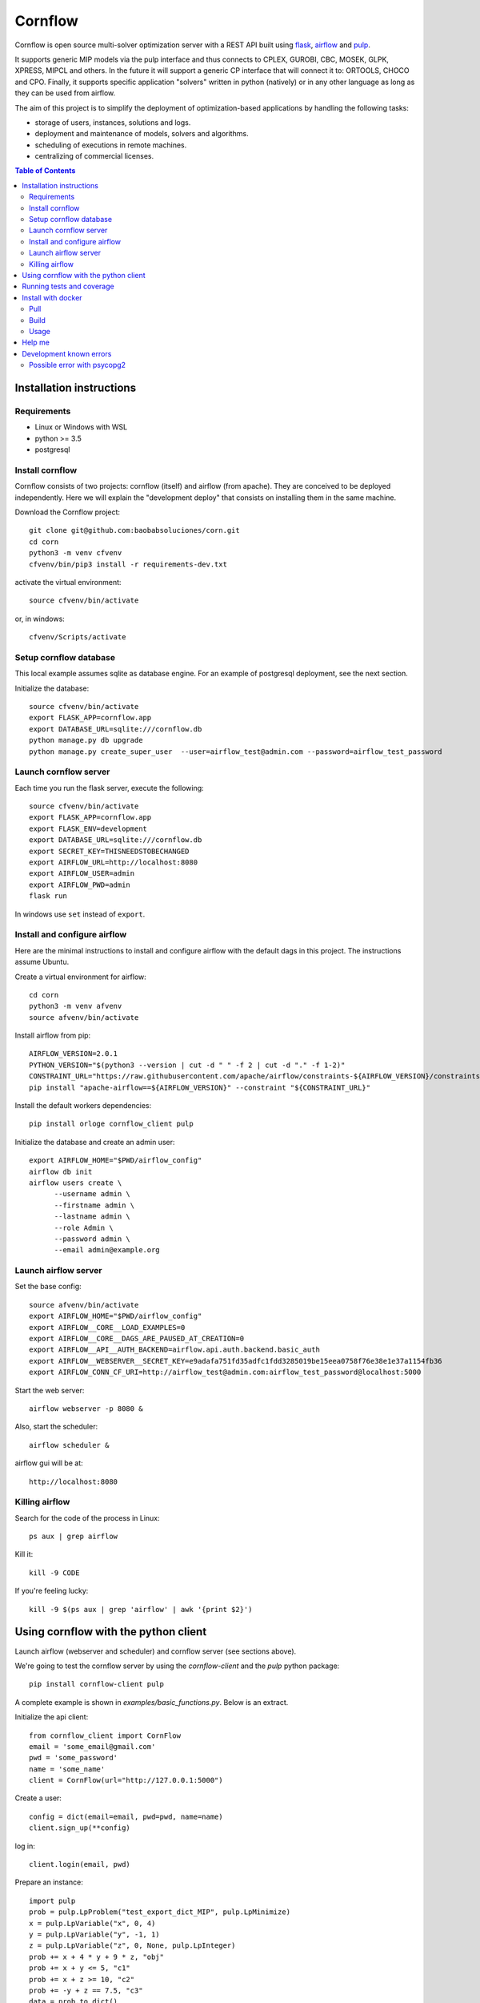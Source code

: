 Cornflow
=========

.. image:: https://github.com/baobabsoluciones/corn/workflows/build/badge.svg?style=svg
    :target: https://github.com/baobabsoluciones/corn/actions

.. image:: https://github.com/baobabsoluciones/corn/workflows/docs/badge.svg?style=svg
    :target: https://github.com/baobabsoluciones/corn/actions

.. image:: https://github.com/baobabsoluciones/corn/workflows/integration/badge.svg?style=svg
    :target: https://github.com/baobabsoluciones/corn/actions

.. image:: https://img.shields.io/pypi/v/cornflow-client.svg?style=svg
   :target: https://pypi.python.org/pypi/cornflow-client

.. image:: https://img.shields.io/pypi/pyversions/cornflow-client.svg?style=svg
   :target: https://pypi.python.org/pypi/cornflow-client

.. image:: https://img.shields.io/badge/License-MIT-blue.svg?style=svg

Cornflow is open source multi-solver optimization server with a REST API built using `flask <https://flask.palletsprojects.com>`_, `airflow <https://airflow.apache.org/>`_ and `pulp <https://coin-or.github.io/pulp/>`_.

It supports generic MIP models via the pulp interface and thus connects to CPLEX, GUROBI, CBC, MOSEK, GLPK, XPRESS, MIPCL and others. In the future it will support a generic CP interface that will connect it to: ORTOOLS, CHOCO and CPO. Finally, it supports specific application "solvers" written in python (natively) or in any other language as long as they can be used from airflow.

The aim of this project is to simplify the deployment of optimization-based applications by handling the following tasks:

* storage of users, instances, solutions and logs.
* deployment and maintenance of models, solvers and algorithms.
* scheduling of executions in remote machines.
* centralizing of commercial licenses.


.. contents:: **Table of Contents**


Installation instructions
-------------------------


Requirements
~~~~~~~~~~~~~~~~~~

* Linux or Windows with WSL
* python >= 3.5
* postgresql

Install cornflow
~~~~~~~~~~~~~~~~~~

Cornflow consists of two projects: cornflow (itself) and airflow (from apache). They are conceived to be deployed independently. Here we will explain the "development deploy" that consists on installing them in the same machine.

Download the Cornflow project::

    git clone git@github.com:baobabsoluciones/corn.git
    cd corn
    python3 -m venv cfvenv
    cfvenv/bin/pip3 install -r requirements-dev.txt

activate the virtual environment::

    source cfvenv/bin/activate

or, in windows::

    cfvenv/Scripts/activate


Setup cornflow database
~~~~~~~~~~~~~~~~~~~~~~~~~~~~~~

This local example assumes sqlite as database engine. For an example of postgresql deployment, see the next section.

Initialize the database::

    source cfvenv/bin/activate
    export FLASK_APP=cornflow.app
    export DATABASE_URL=sqlite:///cornflow.db
    python manage.py db upgrade
    python manage.py create_super_user  --user=airflow_test@admin.com --password=airflow_test_password

Launch cornflow server
~~~~~~~~~~~~~~~~~~~~~~~

Each time you run the flask server, execute the following::

    source cfvenv/bin/activate
    export FLASK_APP=cornflow.app
    export FLASK_ENV=development
    export DATABASE_URL=sqlite:///cornflow.db
    export SECRET_KEY=THISNEEDSTOBECHANGED
    export AIRFLOW_URL=http://localhost:8080
    export AIRFLOW_USER=admin
    export AIRFLOW_PWD=admin
    flask run

In windows use ``set`` instead of ``export``.

Install and configure airflow
~~~~~~~~~~~~~~~~~~~~~~~~~~~~~~

Here are the minimal instructions to install and configure airflow with the default dags in this project. The instructions assume Ubuntu.

Create a virtual environment for airflow::

    cd corn
    python3 -m venv afvenv
    source afvenv/bin/activate

Install airflow from pip::

    AIRFLOW_VERSION=2.0.1
    PYTHON_VERSION="$(python3 --version | cut -d " " -f 2 | cut -d "." -f 1-2)"
    CONSTRAINT_URL="https://raw.githubusercontent.com/apache/airflow/constraints-${AIRFLOW_VERSION}/constraints-${PYTHON_VERSION}.txt"
    pip install "apache-airflow==${AIRFLOW_VERSION}" --constraint "${CONSTRAINT_URL}"

Install the default workers dependencies::

    pip install orloge cornflow_client pulp

Initialize the database and create an admin user::

    export AIRFLOW_HOME="$PWD/airflow_config"
    airflow db init
    airflow users create \
          --username admin \
          --firstname admin \
          --lastname admin \
          --role Admin \
          --password admin \
          --email admin@example.org

Launch airflow server
~~~~~~~~~~~~~~~~~~~~~~~~~~~~~~

Set the base config::

    source afvenv/bin/activate
    export AIRFLOW_HOME="$PWD/airflow_config"
    export AIRFLOW__CORE__LOAD_EXAMPLES=0
    export AIRFLOW__CORE__DAGS_ARE_PAUSED_AT_CREATION=0
    export AIRFLOW__API__AUTH_BACKEND=airflow.api.auth.backend.basic_auth
    export AIRFLOW__WEBSERVER__SECRET_KEY=e9adafa751fd35adfc1fdd3285019be15eea0758f76e38e1e37a1154fb36
    export AIRFLOW_CONN_CF_URI=http://airflow_test@admin.com:airflow_test_password@localhost:5000

Start the web server::

    airflow webserver -p 8080 &

Also, start the scheduler::

    airflow scheduler &

airflow gui will be at::

    http://localhost:8080

Killing airflow
~~~~~~~~~~~~~~~~~~~~~~~~~~~~~~

Search for the code of the process in Linux::

    ps aux | grep airflow

Kill it::

    kill -9 CODE

If you're feeling lucky::

    kill -9 $(ps aux | grep 'airflow' | awk '{print $2}')


Using cornflow with the python client
---------------------------------------

Launch airflow (webserver and scheduler) and cornflow server (see sections above).

We're going to test the cornflow server by using the `cornflow-client` and the `pulp` python package::

    pip install cornflow-client pulp

A complete example is shown in `examples/basic_functions.py`. Below is an extract.

Initialize the api client::

    from cornflow_client import CornFlow
    email = 'some_email@gmail.com'
    pwd = 'some_password'
    name = 'some_name'
    client = CornFlow(url="http://127.0.0.1:5000")

Create a user::

    config = dict(email=email, pwd=pwd, name=name)
    client.sign_up(**config)

log in::

    client.login(email, pwd)

Prepare an instance::

    import pulp
    prob = pulp.LpProblem("test_export_dict_MIP", pulp.LpMinimize)
    x = pulp.LpVariable("x", 0, 4)
    y = pulp.LpVariable("y", -1, 1)
    z = pulp.LpVariable("z", 0, None, pulp.LpInteger)
    prob += x + 4 * y + 9 * z, "obj"
    prob += x + y <= 5, "c1"
    prob += x + z >= 10, "c2"
    prob += -y + z == 7.5, "c3"
    data = prob.to_dict()
    insName = 'test_export_dict_MIP'
    description = 'very small example'

Send instance::

    instance = client.create_instance(data, name=insName, description=description)

Solve an instance::

    config = dict(
        solver = "PULP_CBC_CMD",
        timeLimit = 10
    )
    execution = client.create_execution(
        instance['id'], config, name='execution1', description='execution of a very small instance'
    )

Check the status of an execution::

    status = client.get_solution(execution['id'])
    print(status['state'])
    # 1 means "finished correctly"

Retrieve a solution::

    results = client.get_solution(execution['id'])
    print(results['data'])
    # returns a json with the solved pulp object
    _vars, prob = pulp.LpProblem.from_dict(results['data'])

Retrieve the log of the solver::

    log = client.get_log(execution['id'])
    print(log['log'])
    # json format of the solver log


Running tests and coverage
------------------------------

Then you have to run the following commands::

    export FLASK_ENV=testing

Finally you can run all the tests with the following command::

    python -m unittest discover -s cornflow.tests

If you want to only run the unit tests (without a local airflow webserver)::

    python -m unittest discover -s cornflow.tests.unit

If you want to only run the integration test with a local airflow webserver::

    python -m unittest discover -s cornflow.tests.integration

After if you want to check the coverage report you need to run::

    coverage run  --source=./cornflow/ -m unittest discover -s=./cornflow/tests/
    coverage report -m

or to get the html reports::

    coverage html

Install with docker
---------------------

Pull
~~~~~~~~

Pull the image from the Docker repository.

    docker pull baobabsoluciones/cornflow

Build
~~~~~~~~~~

Build cornflow image::

    docker build -t cornflow .

Optionally install Airflow personalized image in folder `airflow_config` ::

    cd airflow_config && docker build -t docker-airflow .

Don't forget to update the images in the docker-compose files to baobabsoluciones/cornflow:latest and baobabsoluciones/docker-airflow:latest.

Usage
~~~~~~~~~~

We have created several `docker-compose.yml` files so that you can use them and deploy the test environment:
By default, docker-airflow runs Airflow with SequentialExecutor::

    docker-compose up --build -d
	
For CeleryExecutor::

    docker-compose -f docker-compose-cornflow-celery.yml up -d

List containers::

    docker-compose ps

Interact with container::

    docker exec -it `docker ps -q --filter ancestor=baobabsoluciones/cornflow` bash

See the logs for a particular service (e.g., SERVICE=cornflow)::

    docker-compose logs `docker ps -q --filter ancestor=baobabsoluciones/cornflow`

Stop the containers and clean volumes::
    
    docker-compose down --volumes --rmi all

Help me
----------

If you have a database server and you only want to create the database or, for example, you already have an airflow environment, you can go to the following links to learn more about other types of cornflow deployment.

`Cornflow complete install documentation <https://baobabsoluciones.github.io/corn/main/includeme.html#install-cornflow>`_

`Deploy cornflow with docker <https://baobabsoluciones.github.io/corn/deploy/index.html>`_

`Airflow documentation <https://airflow.apache.org/docs/apache-airflow/2.0.2/index.html>`_

Development known errors
---------------------------

Possible error with psycopg2
~~~~~~~~~~~~~~~~~~~~~~~~~~~~~~

The installation of the psycopg2 may generate an error because it does not find the pg_config file.

One way to solve this problem is to previously install libpq-dev which installs pg_config::

    sudo apt install libpq-dev
